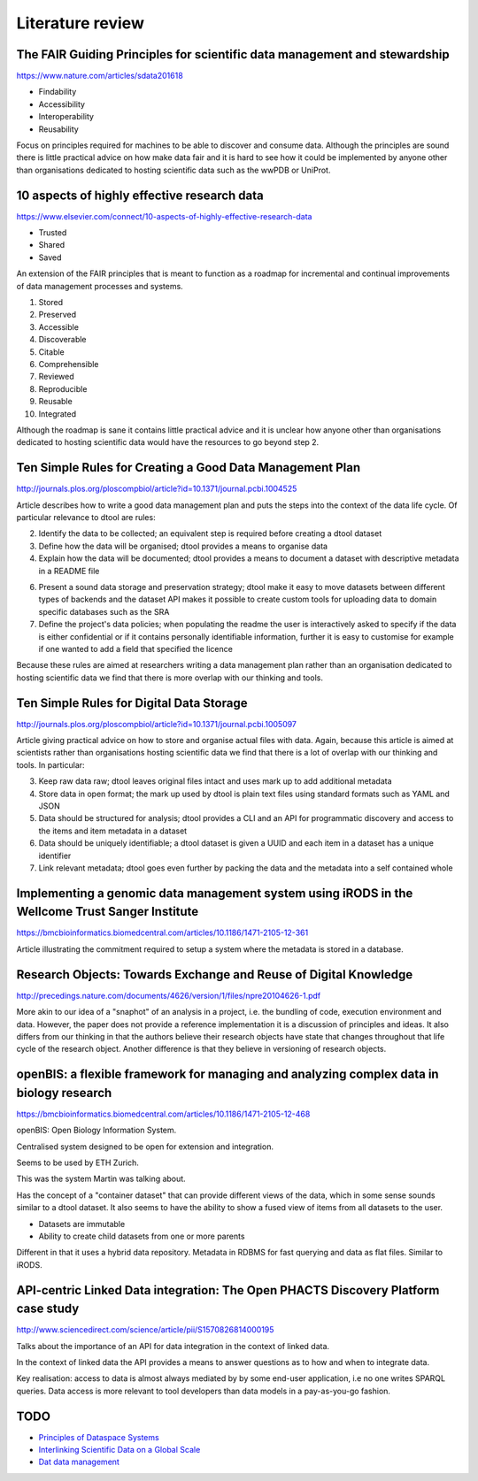 Literature review
=================

The FAIR Guiding Principles for scientific data management and stewardship
--------------------------------------------------------------------------

https://www.nature.com/articles/sdata201618

- Findability
- Accessibility
- Interoperability
- Reusability

Focus on principles required for machines to be able to discover and consume
data.  Although the principles are sound there is little practical advice on
how make data fair and it is hard to see how it could be implemented by anyone
other than organisations dedicated to hosting scientific data such as the wwPDB
or UniProt.


10 aspects of highly effective research data
--------------------------------------------

https://www.elsevier.com/connect/10-aspects-of-highly-effective-research-data

- Trusted
- Shared
- Saved

An extension of the FAIR principles that is meant to function as a roadmap for
incremental and continual improvements of data management processes and
systems.

1. Stored
2. Preserved
3. Accessible
4. Discoverable
5. Citable
6. Comprehensible
7. Reviewed
8. Reproducible
9. Reusable
10. Integrated

Although the roadmap is sane it contains little practical advice and it is
unclear how anyone other than organisations dedicated to hosting scientific
data would have the resources to go beyond step 2.


Ten Simple Rules for Creating a Good Data Management Plan
---------------------------------------------------------

http://journals.plos.org/ploscompbiol/article?id=10.1371/journal.pcbi.1004525

Article describes how to write a good data management plan and puts the
steps into the context of the data life cycle. Of particular relevance to
dtool are rules:

2. Identify the data to be collected; an equivalent step is required before
   creating a dtool dataset

3. Define how the data will be organised; dtool provides a means to organise
   data

4. Explain how the data will be documented; dtool provides a means to document
   a dataset with descriptive metadata in a README file

6. Present a sound data storage and preservation strategy; dtool make it easy
   to move datasets between different types of backends and the dataset API
   makes it possible to create custom tools for uploading data to domain
   specific databases such as the SRA

7. Define the project's data policies; when populating the readme the user is
   interactively asked to specify if the data is either confidential or if it
   contains personally identifiable information, further it is easy to customise
   for example if one wanted to add a field that specified the licence

Because these rules are aimed at researchers writing a data management plan
rather than an organisation dedicated to hosting scientific data we find that
there is more overlap with our thinking and tools.


Ten Simple Rules for Digital Data Storage
-----------------------------------------

http://journals.plos.org/ploscompbiol/article?id=10.1371/journal.pcbi.1005097

Article giving practical advice on how to store and organise actual files with
data. Again, because this article is aimed at scientists rather than organisations
hosting scientific data we find that there is a lot of overlap with our thinking
and tools. In particular:

3. Keep raw data raw; dtool leaves original files intact and uses mark up to
   add additional metadata

4. Store data in open format; the mark up used by dtool is plain text files
   using standard formats such as YAML and JSON

5. Data should be structured for analysis; dtool provides a CLI and an API for
   programmatic discovery and access to the items and item metadata in a
   dataset

6. Data should be uniquely identifiable; a dtool dataset is given a UUID and
   each item in a dataset has a unique identifier

7. Link relevant metadata; dtool goes even further by packing the data and the
   metadata into a self contained whole


Implementing a genomic data management system using iRODS in the Wellcome Trust Sanger Institute
------------------------------------------------------------------------------------------------

https://bmcbioinformatics.biomedcentral.com/articles/10.1186/1471-2105-12-361

Article illustrating the commitment required to setup a system where the
metadata is stored in a database.


Research Objects: Towards Exchange and Reuse of Digital Knowledge
-----------------------------------------------------------------

http://precedings.nature.com/documents/4626/version/1/files/npre20104626-1.pdf

More akin to our idea of a "snaphot" of an analysis in a project, i.e.  the
bundling of code, execution environment and data. However, the paper does not
provide a reference implementation it is a discussion of principles and ideas.
It also differs from our thinking in that the authors believe their research
objects have state that changes throughout that life cycle of the research
object. Another difference is that they believe in versioning of research
objects.

openBIS: a flexible framework for managing and analyzing complex data in biology research
-----------------------------------------------------------------------------------------

https://bmcbioinformatics.biomedcentral.com/articles/10.1186/1471-2105-12-468

openBIS: Open Biology Information System.

Centralised system designed to be open for extension and integration.

Seems to be used by ETH Zurich.

This was the system Martin was talking about.

Has the concept of a "container dataset" that can provide different views of
the data, which in some sense sounds similar to a dtool dataset. It also seems
to have the ability to show a fused view of items from all datasets to the user.

- Datasets are immutable
- Ability to create child datasets from one or more parents

Different in that it uses a hybrid data repository. Metadata in RDBMS for fast
querying and data as flat files. Similar to iRODS.


API-centric Linked Data integration: The Open PHACTS Discovery Platform case study
----------------------------------------------------------------------------------

http://www.sciencedirect.com/science/article/pii/S1570826814000195

Talks about the importance of an API for data integration in the context of
linked data.

In the context of linked data the API provides a means to answer questions as
to how and when to integrate data.

Key realisation: access to data is almost always mediated by by some end-user
application, i.e no one writes SPARQL queries. Data access is more relevant to
tool developers than data models in a pay-as-you-go fashion.


TODO
----

- `Principles of Dataspace Systems <https://www.cs.ubc.ca/~rap/teaching/534P/2011/readings/dataspaces-pods.pdf>`_
- `Interlinking Scientific Data on a Global Scale <https://datascience.codata.org/articles/abstract/10.2481/dsj.GRDI-002/>`_
- `Dat data management <https://github.com/datproject/dat>`_
